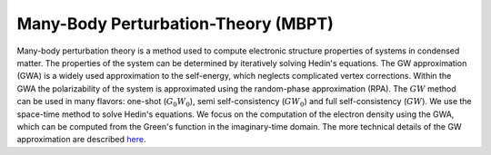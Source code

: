 Many-Body Perturbation-Theory (MBPT)
------------------------------------

Many-body perturbation theory is a method used to compute electronic structure properties of systems in condensed matter.
The properties of the system can be determined by iteratively solving Hedin's equations. The GW approximation (GWA)
is a widely used approximation to the self-energy, which neglects complicated vertex corrections. Within the GWA the polarizability
of the system is approximated using the random-phase approximation (RPA). The :math:`GW` method can be used in many flavors:
one-shot (:math:`G_{0}W_{0}`), semi self-consistency (:math:`GW_0`) and full self-consistency (:math:`GW`). We use the space-time method to solve Hedin's equations.
We focus on the computation of the electron density using the GWA, which can be computed from the Green's function in
the imaginary-time domain. The more technical details of the GW approximation are described `here <https://www.cmt.york.ac.uk/group_info/group/rwg3/Jack%20Wetherell%20first-year%20PhD%20report%202016.pdf>`_.
